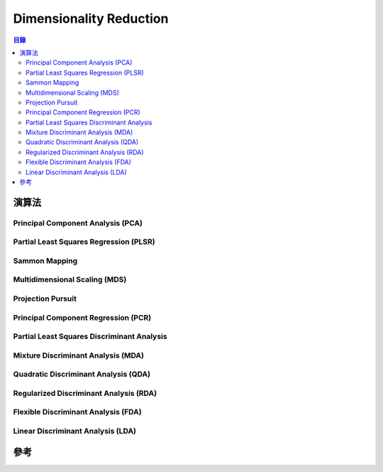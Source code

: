 ========================================
Dimensionality Reduction
========================================

.. contents:: 目錄


演算法
========================================

Principal Component Analysis (PCA)
----------------------------------

Partial Least Squares Regression (PLSR)
---------------------------------------

Sammon Mapping
------------------------------

Multidimensional Scaling (MDS)
------------------------------

Projection Pursuit
------------------------------

Principal Component Regression (PCR)
------------------------------------

Partial Least Squares Discriminant Analysis
-------------------------------------------

Mixture Discriminant Analysis (MDA)
-----------------------------------

Quadratic Discriminant Analysis (QDA)
-------------------------------------

Regularized Discriminant Analysis (RDA)
---------------------------------------

Flexible Discriminant Analysis (FDA)
------------------------------------

Linear Discriminant Analysis (LDA)
----------------------------------



參考
========================================
